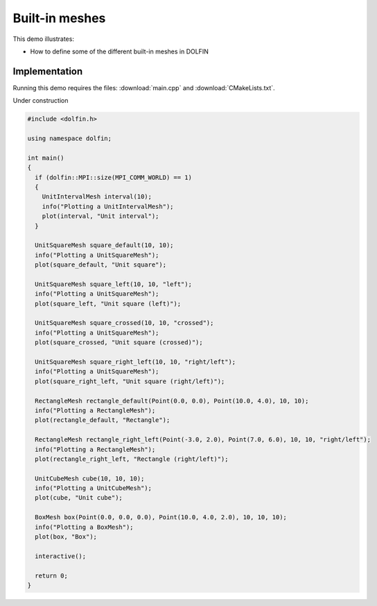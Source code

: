 Built-in meshes
===============

This demo illustrates:

* How to define some of the different built-in meshes in DOLFIN


Implementation
--------------

Running this demo requires the files: :download:`main.cpp` and
:download:`CMakeLists.txt`.


Under construction

.. code-block:: cpp

   #include <dolfin.h>

   using namespace dolfin;

   int main()
   {
     if (dolfin::MPI::size(MPI_COMM_WORLD) == 1)
     {
       UnitIntervalMesh interval(10);
       info("Plotting a UnitIntervalMesh");
       plot(interval, "Unit interval");
     }

     UnitSquareMesh square_default(10, 10);
     info("Plotting a UnitSquareMesh");
     plot(square_default, "Unit square");

     UnitSquareMesh square_left(10, 10, "left");
     info("Plotting a UnitSquareMesh");
     plot(square_left, "Unit square (left)");

     UnitSquareMesh square_crossed(10, 10, "crossed");
     info("Plotting a UnitSquareMesh");
     plot(square_crossed, "Unit square (crossed)");

     UnitSquareMesh square_right_left(10, 10, "right/left");
     info("Plotting a UnitSquareMesh");
     plot(square_right_left, "Unit square (right/left)");

     RectangleMesh rectangle_default(Point(0.0, 0.0), Point(10.0, 4.0), 10, 10);
     info("Plotting a RectangleMesh");
     plot(rectangle_default, "Rectangle");

     RectangleMesh rectangle_right_left(Point(-3.0, 2.0), Point(7.0, 6.0), 10, 10, "right/left");
     info("Plotting a RectangleMesh");
     plot(rectangle_right_left, "Rectangle (right/left)");

     UnitCubeMesh cube(10, 10, 10);
     info("Plotting a UnitCubeMesh");
     plot(cube, "Unit cube");

     BoxMesh box(Point(0.0, 0.0, 0.0), Point(10.0, 4.0, 2.0), 10, 10, 10);
     info("Plotting a BoxMesh");
     plot(box, "Box");

     interactive();

     return 0;
   }
